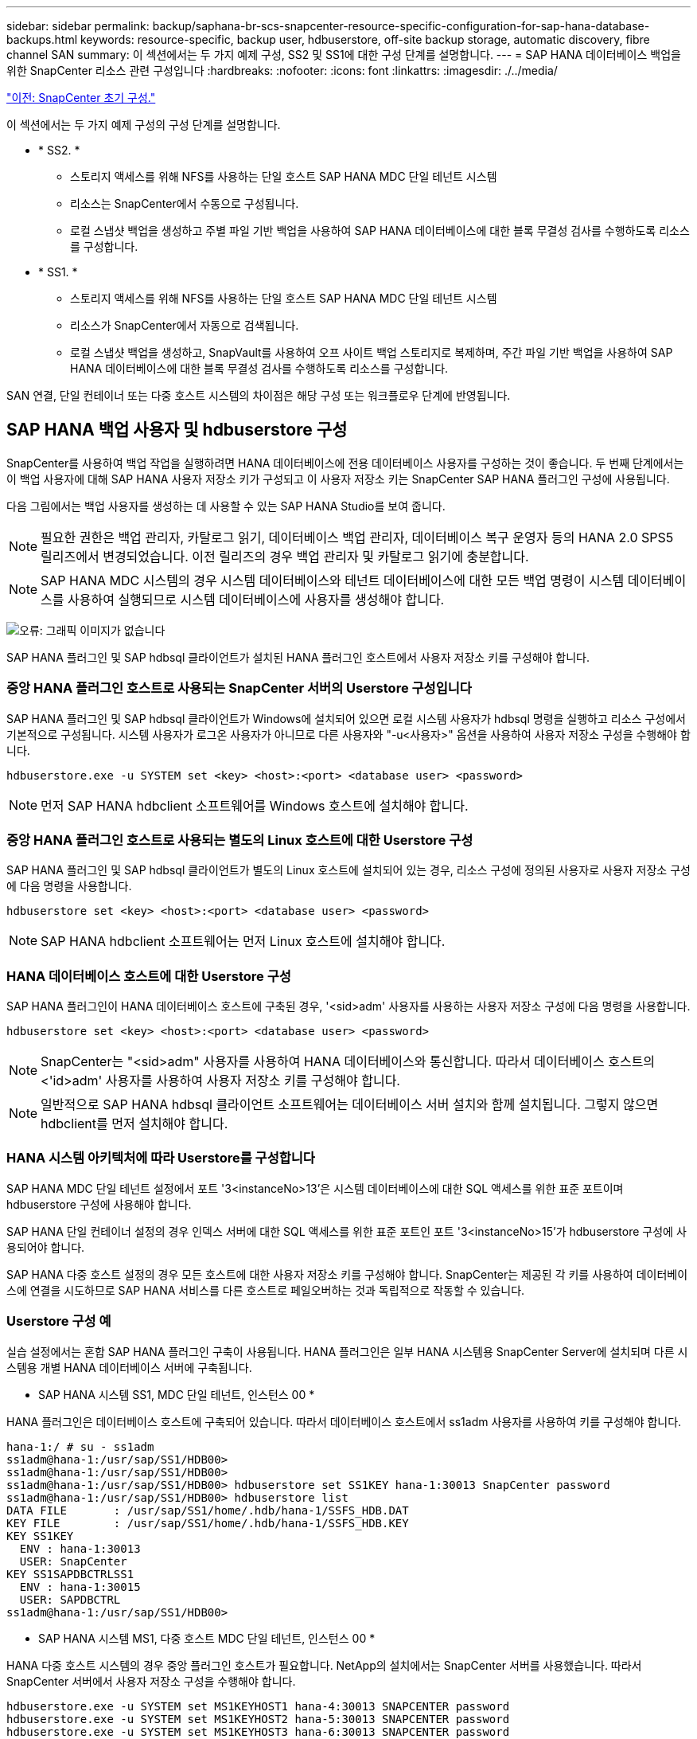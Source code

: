 ---
sidebar: sidebar 
permalink: backup/saphana-br-scs-snapcenter-resource-specific-configuration-for-sap-hana-database-backups.html 
keywords: resource-specific, backup user, hdbuserstore, off-site backup storage, automatic discovery, fibre channel SAN 
summary: 이 섹션에서는 두 가지 예제 구성, SS2 및 SS1에 대한 구성 단계를 설명합니다. 
---
= SAP HANA 데이터베이스 백업을 위한 SnapCenter 리소스 관련 구성입니다
:hardbreaks:
:nofooter: 
:icons: font
:linkattrs: 
:imagesdir: ./../media/


link:saphana-br-scs-snapcenter-initial-configuration.html["이전: SnapCenter 초기 구성."]

이 섹션에서는 두 가지 예제 구성의 구성 단계를 설명합니다.

* * SS2. *
+
** 스토리지 액세스를 위해 NFS를 사용하는 단일 호스트 SAP HANA MDC 단일 테넌트 시스템
** 리소스는 SnapCenter에서 수동으로 구성됩니다.
** 로컬 스냅샷 백업을 생성하고 주별 파일 기반 백업을 사용하여 SAP HANA 데이터베이스에 대한 블록 무결성 검사를 수행하도록 리소스를 구성합니다.


* * SS1. *
+
** 스토리지 액세스를 위해 NFS를 사용하는 단일 호스트 SAP HANA MDC 단일 테넌트 시스템
** 리소스가 SnapCenter에서 자동으로 검색됩니다.
** 로컬 스냅샷 백업을 생성하고, SnapVault를 사용하여 오프 사이트 백업 스토리지로 복제하며, 주간 파일 기반 백업을 사용하여 SAP HANA 데이터베이스에 대한 블록 무결성 검사를 수행하도록 리소스를 구성합니다.




SAN 연결, 단일 컨테이너 또는 다중 호스트 시스템의 차이점은 해당 구성 또는 워크플로우 단계에 반영됩니다.



== SAP HANA 백업 사용자 및 hdbuserstore 구성

SnapCenter를 사용하여 백업 작업을 실행하려면 HANA 데이터베이스에 전용 데이터베이스 사용자를 구성하는 것이 좋습니다. 두 번째 단계에서는 이 백업 사용자에 대해 SAP HANA 사용자 저장소 키가 구성되고 이 사용자 저장소 키는 SnapCenter SAP HANA 플러그인 구성에 사용됩니다.

다음 그림에서는 백업 사용자를 생성하는 데 사용할 수 있는 SAP HANA Studio를 보여 줍니다.


NOTE: 필요한 권한은 백업 관리자, 카탈로그 읽기, 데이터베이스 백업 관리자, 데이터베이스 복구 운영자 등의 HANA 2.0 SPS5 릴리즈에서 변경되었습니다. 이전 릴리즈의 경우 백업 관리자 및 카탈로그 읽기에 충분합니다.


NOTE: SAP HANA MDC 시스템의 경우 시스템 데이터베이스와 테넌트 데이터베이스에 대한 모든 백업 명령이 시스템 데이터베이스를 사용하여 실행되므로 시스템 데이터베이스에 사용자를 생성해야 합니다.

image:saphana-br-scs-image53.png["오류: 그래픽 이미지가 없습니다"]

SAP HANA 플러그인 및 SAP hdbsql 클라이언트가 설치된 HANA 플러그인 호스트에서 사용자 저장소 키를 구성해야 합니다.



=== 중앙 HANA 플러그인 호스트로 사용되는 SnapCenter 서버의 Userstore 구성입니다

SAP HANA 플러그인 및 SAP hdbsql 클라이언트가 Windows에 설치되어 있으면 로컬 시스템 사용자가 hdbsql 명령을 실행하고 리소스 구성에서 기본적으로 구성됩니다. 시스템 사용자가 로그온 사용자가 아니므로 다른 사용자와 "-u<사용자>" 옵션을 사용하여 사용자 저장소 구성을 수행해야 합니다.

....
hdbuserstore.exe -u SYSTEM set <key> <host>:<port> <database user> <password>
....

NOTE: 먼저 SAP HANA hdbclient 소프트웨어를 Windows 호스트에 설치해야 합니다.



=== 중앙 HANA 플러그인 호스트로 사용되는 별도의 Linux 호스트에 대한 Userstore 구성

SAP HANA 플러그인 및 SAP hdbsql 클라이언트가 별도의 Linux 호스트에 설치되어 있는 경우, 리소스 구성에 정의된 사용자로 사용자 저장소 구성에 다음 명령을 사용합니다.

....
hdbuserstore set <key> <host>:<port> <database user> <password>
....

NOTE: SAP HANA hdbclient 소프트웨어는 먼저 Linux 호스트에 설치해야 합니다.



=== HANA 데이터베이스 호스트에 대한 Userstore 구성

SAP HANA 플러그인이 HANA 데이터베이스 호스트에 구축된 경우, '<sid>adm' 사용자를 사용하는 사용자 저장소 구성에 다음 명령을 사용합니다.

....
hdbuserstore set <key> <host>:<port> <database user> <password>
....

NOTE: SnapCenter는 "<sid>adm" 사용자를 사용하여 HANA 데이터베이스와 통신합니다. 따라서 데이터베이스 호스트의 <'id>adm' 사용자를 사용하여 사용자 저장소 키를 구성해야 합니다.


NOTE: 일반적으로 SAP HANA hdbsql 클라이언트 소프트웨어는 데이터베이스 서버 설치와 함께 설치됩니다. 그렇지 않으면 hdbclient를 먼저 설치해야 합니다.



=== HANA 시스템 아키텍처에 따라 Userstore를 구성합니다

SAP HANA MDC 단일 테넌트 설정에서 포트 '3<instanceNo>13'은 시스템 데이터베이스에 대한 SQL 액세스를 위한 표준 포트이며 hdbuserstore 구성에 사용해야 합니다.

SAP HANA 단일 컨테이너 설정의 경우 인덱스 서버에 대한 SQL 액세스를 위한 표준 포트인 포트 '3<instanceNo>15'가 hdbuserstore 구성에 사용되어야 합니다.

SAP HANA 다중 호스트 설정의 경우 모든 호스트에 대한 사용자 저장소 키를 구성해야 합니다. SnapCenter는 제공된 각 키를 사용하여 데이터베이스에 연결을 시도하므로 SAP HANA 서비스를 다른 호스트로 페일오버하는 것과 독립적으로 작동할 수 있습니다.



=== Userstore 구성 예

실습 설정에서는 혼합 SAP HANA 플러그인 구축이 사용됩니다. HANA 플러그인은 일부 HANA 시스템용 SnapCenter Server에 설치되며 다른 시스템용 개별 HANA 데이터베이스 서버에 구축됩니다.

* SAP HANA 시스템 SS1, MDC 단일 테넌트, 인스턴스 00 *

HANA 플러그인은 데이터베이스 호스트에 구축되어 있습니다. 따라서 데이터베이스 호스트에서 ss1adm 사용자를 사용하여 키를 구성해야 합니다.

....
hana-1:/ # su - ss1adm
ss1adm@hana-1:/usr/sap/SS1/HDB00>
ss1adm@hana-1:/usr/sap/SS1/HDB00>
ss1adm@hana-1:/usr/sap/SS1/HDB00> hdbuserstore set SS1KEY hana-1:30013 SnapCenter password
ss1adm@hana-1:/usr/sap/SS1/HDB00> hdbuserstore list
DATA FILE       : /usr/sap/SS1/home/.hdb/hana-1/SSFS_HDB.DAT
KEY FILE        : /usr/sap/SS1/home/.hdb/hana-1/SSFS_HDB.KEY
KEY SS1KEY
  ENV : hana-1:30013
  USER: SnapCenter
KEY SS1SAPDBCTRLSS1
  ENV : hana-1:30015
  USER: SAPDBCTRL
ss1adm@hana-1:/usr/sap/SS1/HDB00>
....
* SAP HANA 시스템 MS1, 다중 호스트 MDC 단일 테넌트, 인스턴스 00 *

HANA 다중 호스트 시스템의 경우 중앙 플러그인 호스트가 필요합니다. NetApp의 설치에서는 SnapCenter 서버를 사용했습니다. 따라서 SnapCenter 서버에서 사용자 저장소 구성을 수행해야 합니다.

....
hdbuserstore.exe -u SYSTEM set MS1KEYHOST1 hana-4:30013 SNAPCENTER password
hdbuserstore.exe -u SYSTEM set MS1KEYHOST2 hana-5:30013 SNAPCENTER password
hdbuserstore.exe -u SYSTEM set MS1KEYHOST3 hana-6:30013 SNAPCENTER password
C:\Program Files\sap\hdbclient>hdbuserstore.exe -u SYSTEM list
DATA FILE       : C:\ProgramData\.hdb\SNAPCENTER-43\S-1-5-18\SSFS_HDB.DAT
KEY FILE        : C:\ProgramData\.hdb\SNAPCENTER-43\S-1-5-18\SSFS_HDB.KEY
KEY MS1KEYHOST1
  ENV : hana-4:30013
  USER: SNAPCENTER
KEY MS1KEYHOST2
  ENV : hana-5:30013
  USER: SNAPCENTER
KEY MS1KEYHOST3
  ENV : hana-6:30013
  USER: SNAPCENTER
KEY SS2KEY
  ENV : hana-3:30013
  USER: SNAPCENTER
C:\Program Files\sap\hdbclient>
....


== 오프 사이트 백업 스토리지에 대한 데이터 보호 구성

SnapCenter에서 복제 업데이트를 관리하기 전에 초기 데이터 전송뿐만 아니라 데이터 보호 관계의 구성을 실행해야 합니다.

다음 그림에서는 SAP HANA 시스템 SS1에 대해 구성된 보호 관계를 보여 줍니다. 이 예에서는 SVM의 "HANA-primary"에서 소스 볼륨 S1을 SVM의 "HANA-backup"과 타겟 볼륨 S1과 "S1데이터_mnt00001_dest"로 복제합니다.


NOTE: SnapCenter에서 SnapVault 업데이트를 트리거하므로 관계 일정을 없음으로 설정해야 합니다.

image:saphana-br-scs-image54.png["오류: 그래픽 이미지가 없습니다"]

다음 그림에서는 보호 정책을 보여 줍니다. 보호 관계에 사용되는 보호 정책은 SnapMirror 레이블과 보조 스토리지의 백업 보존을 정의합니다. 이 예에서는 사용된 레이블이 매일, 그리고 잔상이 5로 설정되어 있습니다.


NOTE: 생성되는 정책의 SnapMirror 레이블은 SnapCenter 정책 구성에 정의된 레이블과 일치해야 합니다. 자세한 내용은 “ 를 참조하십시오<<Policy for daily Snapshot backups with SnapVault replication>>.”


NOTE: 오프 사이트 백업 스토리지의 백업 보존은 정책에 정의되어 있으며 ONTAP에서 제어합니다.

image:saphana-br-scs-image55.png["오류: 그래픽 이미지가 없습니다"]



== 수동 HANA 리소스 구성

이 섹션에서는 SAP HANA 리소스 SS2 및 MS1의 수동 구성에 대해 설명합니다.

* SS2는 단일 호스트 MDC 단일 테넌트 시스템입니다
* MS1은 다중 호스트 MDC 단일 테넌트 시스템입니다.
+
.. 리소스 탭에서 SAP HANA 를 선택하고 SAP HANA 데이터베이스 추가 를 클릭합니다.
.. SAP HANA 데이터베이스 구성에 대한 정보를 입력하고 Next를 클릭합니다.
+
이 예에서는 다중 테넌트 데이터베이스 컨테이너 에서 리소스 유형을 선택합니다.

+

NOTE: HANA 단일 컨테이너 시스템의 경우 단일 컨테이너 리소스 유형을 선택해야 합니다. 다른 모든 구성 단계는 동일합니다.

+
SAP HANA 시스템의 경우 SID는 SS2입니다.

+
이 예에서 HANA 플러그인 호스트는 SnapCenter 서버입니다.

+
hdbuserstore 키는 HANA 데이터베이스 SS2에 대해 구성된 키와 일치해야 합니다. 이 예에서는 SS2KEY 입니다.

+
image:saphana-br-scs-image56.png["오류: 그래픽 이미지가 없습니다"]

+

NOTE: SAP HANA 다중 호스트 시스템의 경우 다음 그림과 같이 모든 호스트에 대한 hdbuserstore 키가 포함되어야 합니다. SnapCenter는 목록의 첫 번째 키와 연결을 시도하며, 첫 번째 키가 작동하지 않는 경우 다른 키를 계속 사용합니다. 이 기능은 작업자 및 대기 호스트가 있는 다중 호스트 시스템에서 HANA 페일오버를 지원하는 데 필요합니다.

+
image:saphana-br-scs-image57.png["오류: 그래픽 이미지가 없습니다"]

.. 스토리지 시스템(SVM) 및 볼륨 이름에 필요한 데이터를 선택합니다.
+
image:saphana-br-scs-image58.png["오류: 그래픽 이미지가 없습니다"]

+

NOTE: Fibre Channel SAN 구성의 경우 LUN도 선택해야 합니다.

+

NOTE: SAP HANA 다중 호스트 시스템의 경우 다음 그림과 같이 SAP HANA 시스템의 모든 데이터 볼륨을 선택해야 합니다.

+
image:saphana-br-scs-image59.png["오류: 그래픽 이미지가 없습니다"]

+
리소스 구성의 요약 화면이 표시됩니다.

.. Finish를 클릭하여 SAP HANA 데이터베이스를 추가합니다.
+
image:saphana-br-scs-image60.png["오류: 그래픽 이미지가 없습니다"]

.. 리소스 구성이 완료되면 " 섹션에 설명된 대로 리소스 보호 구성을 수행합니다<<Resource protection configuration>>.”






== HANA 데이터베이스 자동 검색

이 섹션에서는 SAP HANA 리소스 SS1(NFS가 포함된 단일 호스트 MDC 단일 테넌트 시스템)의 자동 검색에 대해 설명합니다. 설명된 모든 단계는 HANA 단일 컨테이너, HANA MDC 다중 테넌트 시스템 및 파이버 채널 SAN을 사용하는 HANA 시스템에서 동일합니다.


NOTE: SAP HANA 플러그인에는 Java 64비트 버전 1.8이 필요합니다. SAP HANA 플러그인을 배포하려면 먼저 Java를 호스트에 설치해야 합니다.

. 호스트 탭에서 추가 를 클릭합니다.
. 호스트 정보를 제공하고 설치할 SAP HANA 플러그인을 선택합니다. 제출 을 클릭합니다.
+
image:saphana-br-scs-image61.png["오류: 그래픽 이미지가 없습니다"]

. 지문을 확인합니다.
+
image:saphana-br-scs-image62.png["오류: 그래픽 이미지가 없습니다"]

+
HANA 플러그인 및 Linux 플러그인 설치가 자동으로 시작됩니다. 설치가 완료되면 호스트의 상태 열에 실행 중 이 표시됩니다. 또한 화면에는 Linux 플러그인이 HANA 플러그인과 함께 설치되는 것으로 표시됩니다.

+
image:saphana-br-scs-image63.png["오류: 그래픽 이미지가 없습니다"]

+
플러그인 설치 후 HANA 리소스의 자동 검색 프로세스가 자동으로 시작됩니다. 자원 화면에서 새 자원이 생성되고 빨간색 자물쇠 아이콘으로 잠금 상태로 표시됩니다.

. 를 선택하고 리소스를 클릭하여 구성을 계속합니다.
+

NOTE: 자원 새로 고침 을 클릭하여 자원 화면에서 자동 검색 프로세스를 수동으로 트리거할 수도 있습니다.

+
image:saphana-br-scs-image64.png["오류: 그래픽 이미지가 없습니다"]

. HANA 데이터베이스에 대한 사용자 저장소 키를 제공합니다.
+
image:saphana-br-scs-image65.png["오류: 그래픽 이미지가 없습니다"]

+
테넌트 데이터 및 스토리지 설치 공간 정보가 검색되는 2단계 자동 검색 프로세스가 시작됩니다.

. 세부 정보 를 클릭하여 리소스 토폴로지 뷰에서 HANA 리소스 구성 정보를 검토합니다.
+
image:saphana-br-scs-image66.png["오류: 그래픽 이미지가 없습니다"]

+
image:saphana-br-scs-image67.png["오류: 그래픽 이미지가 없습니다"]

+
리소스 구성이 완료되면 다음 섹션에 설명된 대로 리소스 보호 구성을 실행해야 합니다.





== 리소스 보호 구성

이 섹션에서는 리소스 보호 구성에 대해 설명합니다. 리소스 보호 구성은 리소스가 자동으로 검색되었는지 아니면 수동으로 구성되었는지에 관계없이 동일합니다. 또한 모든 HANA 아키텍처, 단일 또는 다중 호스트, 단일 컨테이너 또는 MDC 시스템에서 동일합니다.

. 자원 탭에서 자원을 두 번 클릭합니다.
. 스냅샷 복사본에 대한 사용자 지정 이름 형식을 구성합니다.
+

NOTE: 사용자 지정 스냅샷 복사본 이름을 사용하여 어떤 정책 및 일정 유형의 백업이 생성되었는지 쉽게 확인할 것을 권장합니다. 스냅샷 복사본 이름에 스케줄 유형을 추가하면 예약된 백업과 필요 시 백업을 구분할 수 있습니다. 필요 시 백업을 위한 스케줄 이름은 비어 있고 예약된 백업에는 시간별, 매일, 매주 등이 있습니다.

+
다음 그림에 나와 있는 구성에서는 백업 및 스냅샷 복사본 이름의 형식이 다음과 같습니다.

+
** 예약된 시간별 백업:'napCenter_LocalSnap_hourly_<time_stamp>'
** 예약된 일일 백업:'snapcenter_LocalSnapAndSnapVault_Daily_<time_stamp>'
** 필요 시 시간별 백업:'napCenter_LocalSnap_<time_stamp>'
** 필요 시 일일 백업:'snapcenter_LocalSnapAndSnapVault_<time_stamp>'
+

NOTE: 정책 구성에서 필요 시 백업에 대해 보존 정책이 정의되어 있더라도 필요에 따라 다른 백업을 실행할 때만 관리 작업이 수행됩니다. 따라서 일반적으로 SnapCenter에서 필요 시 백업을 수동으로 삭제하여 SAP HANA 백업 카탈로그에서 해당 백업도 삭제하며 로그 백업 관리 기능이 이전 주문형 백업을 기반으로 하지 않는지 확인해야 합니다.

+
image:saphana-br-scs-image68.png["오류: 그래픽 이미지가 없습니다"]



. 응용 프로그램 설정 페이지에서 특정 설정을 할 필요가 없습니다. 다음 을 클릭합니다.
+
image:saphana-br-scs-image69.png["오류: 그래픽 이미지가 없습니다"]

. 리소스에 추가할 정책을 선택합니다.
+
image:saphana-br-scs-image70.png["오류: 그래픽 이미지가 없습니다"]

. LocalSnap 정책의 스케줄을 정의합니다(이 예에서는 4시간마다).
+
image:saphana-br-scs-image71.png["오류: 그래픽 이미지가 없습니다"]

. LocalSnapAndSnapVault 정책의 일정을 정의합니다(이 예제에서는 하루에 한 번).
+
image:saphana-br-scs-image72.png["오류: 그래픽 이미지가 없습니다"]

. 블록 무결성 검사 정책의 일정을 정의합니다(이 예에서는 일주일에 한 번).
+
image:saphana-br-scs-image73.png["오류: 그래픽 이미지가 없습니다"]

. 이메일 알림에 대한 정보를 제공합니다.
+
image:saphana-br-scs-image74.png["오류: 그래픽 이미지가 없습니다"]

. 요약 페이지에서 마침 을 클릭합니다.
+
image:saphana-br-scs-image75.png["오류: 그래픽 이미지가 없습니다"]

. 이제 토폴로지 페이지에서 필요 시 백업을 생성할 수 있습니다. 예약된 백업은 구성 설정에 따라 실행됩니다.
+
image:saphana-br-scs-image76.png["오류: 그래픽 이미지가 없습니다"]





== 파이버 채널 SAN 환경에 대한 추가 구성 단계

HANA 릴리즈 및 HANA 플러그인 구축에 따라 SAP HANA 시스템에서 파이버 채널 및 XFS 파일 시스템을 사용하는 환경에는 추가 구성 단계가 필요합니다.


NOTE: 이러한 추가 구성 단계는 SnapCenter에서 수동으로 구성된 HANA 리소스에만 필요합니다. 또한 HANA 1.0 릴리스 및 SPS2까지의 HANA 2.0 릴리스에만 필요합니다.

SAP HANA에서 HANA 백업 세이브 포인트가 SnapCenter에 의해 트리거되면 SAP HANA는 각 테넌트 및 데이터베이스 서비스의 스냅샷 ID 파일을 마지막 단계로 기록합니다(예: '/HANA/data/SID/mnt00001/hdb00001/snapshot_DataBackup_0_1'). 이러한 파일은 스토리지의 데이터 볼륨에 포함되어 있으므로 스토리지 스냅샷 복사본의 일부입니다. 이 파일은 백업이 복원되는 상황에서 복구를 수행할 때 필수입니다. Linux 호스트에서 XFS 파일 시스템의 메타데이터 캐싱으로 인해 스토리지 계층에서 파일이 즉시 표시되지 않습니다. 메타데이터 캐싱을 위한 표준 XFS 구성은 30초입니다.


NOTE: HANA 2.0 SPS3을 통해 SAP는 메타데이터 캐싱이 문제가 되지 않도록 이러한 Snapshot ID 파일의 쓰기 작업을 동기식으로 변경했습니다.


NOTE: SnapCenter 4.3에서 HANA 플러그인을 데이터베이스 호스트에 구축하면 Linux 플러그인이 스토리지 스냅샷이 트리거되기 전에 호스트에서 파일 시스템 플러시 작업을 실행합니다. 이 경우에는 메타데이터 캐싱에 문제가 되지 않습니다.

SnapCenter에서는 XFS 메타데이터 캐시가 디스크 계층으로 플러시될 때까지 대기하는 "postquiesce" 명령을 구성해야 합니다.

메타데이터 캐싱의 실제 구성은 다음 명령을 사용하여 확인할 수 있습니다.

....
stlrx300s8-2:/ # sysctl -A | grep xfssyncd_centisecs
fs.xfs.xfssyncd_centisecs = 3000
....
"fs.xfs.xfssyncd_centisec" 매개 변수의 값의 두 배인 대기 시간을 사용하는 것이 좋습니다. 기본값은 30초이므로 sleep 명령을 60초로 설정합니다.

SnapCenter 서버를 중앙 HANA 플러그인 호스트로 사용하는 경우 배치 파일을 사용할 수 있습니다. 배치 파일의 내용은 다음과 같습니다.

....
@echo off
waitfor AnyThing /t 60 2>NUL
Exit /b 0
....
배치 파일은 'C:\Program Files\NetApp\Wait60Sec.bat'와 같이 저장할 수 있습니다. 리소스 보호 구성에서 배치 파일을 정지 후 명령으로 추가해야 합니다.

별도의 Linux 호스트를 중앙 HANA 플러그인 호스트로 사용하는 경우 SnapCenter UI에서 '/bin/sleep 60' 명령을 사후 정지 명령으로 구성해야 합니다.

다음 그림에서는 리소스 보호 구성 화면 내에서 정지 후 명령을 보여 줍니다.

image:saphana-br-scs-image77.png["오류: 그래픽 이미지가 없습니다"]

link:saphana-br-scs-snapcenter-resource-specific-configuration-for-non-data-volume-backups.html["다음: 비 데이터 볼륨 백업을 위한 SnapCenter 리소스 관련 구성입니다."]
